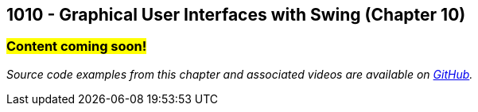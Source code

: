:imagesdir: images
:sourcedir: source
// The following corrects the directories if this is included in the index file.
ifeval::["{docname}" == "index"]
:imagesdir: chapter-10-gui/images
:sourcedir: chapter-10-gui/source
endif::[]

== 1010 - Graphical User Interfaces with Swing (Chapter 10)
// TODO: Upload source files to GitHub archive 

=== #Content coming soon!#

// === What's the Point?
// * 

_Source code examples from this chapter and associated videos are available on https://github.com/timmcmichael/EMCCTimFiles/tree/4bf0da6df6f4fe3e3a0ccd477b4455df400cffb6/OOP%20with%20Java%20(CIS150AB)/10%20Swing%20GUIs[GitHub^]._

// ''''

// === Check Your Learning
//
// Can you answer these questions?

// ****
// 
// 1. 
//
// 2. 
//
// ****

// NOTES: 
// options for JFrame.setDefaultCloseOperation() (video only uses EXIT)
// naming convention. (prefix like in C#, appending widget type on the end "helloLabel"). Make sure it's descriptive.
// Quick note about the role of AWT (in the context of layout, especially);

